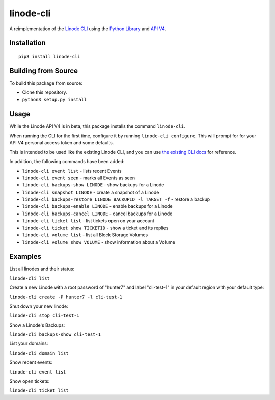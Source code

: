 linode-cli
==========

A reimplementation of the `Linode CLI`_ using the `Python Library`_ and
`API V4`_.

Installation
------------
::

    pip3 install linode-cli

Building from Source
-------------------

To build this package from source:

- Clone this repository.
- ``python3 setup.py install``

Usage
-----

While the Linode API V4 is in beta, this package installs the command
``linode-cli``.

When running the CLI for the first time, configure it by running
``linode-cli configure``.  This will prompt for for your API V4
personal access token and some defaults.

This is intended to be used like the existing Linode CLI, and you can
use `the existing CLI docs`_ for reference.

In addition, the following commands have been added:

- ``linode-cli event list`` - lists recent Events
- ``linode-cli event seen`` - marks all Events as seen
- ``linode-cli backups-show LINODE`` - show backups for a Linode
- ``linode-cli snapshot LINODE`` - create a snapshot of a Linode
- ``linode-cli backups-restore LINODE BACKUPID -l TARGET -f`` - restore a backup
- ``linode-cli backups-enable LINODE`` - enable backups for a Linode
- ``linode-cli backups-cancel LINODE`` - cancel backups for a Linode
- ``linode-cli ticket list`` - list tickets open on your account
- ``linode-cli ticket show TICKETID`` - show a ticket and its replies
- ``linode-cli volume list`` - list all Block Storage Volumes
- ``linode-cli volume show VOLUME`` - show information about a Volume

Examples
--------

List all linodes and their status:

``linode-cli list``

Create a new Linode with a root password of "hunter7" and label "cli-test-1"
in your default region with your default type:

``linode-cli create -P hunter7 -l cli-test-1``

Shut down your new linode:

``linode-cli stop cli-test-1``

Show a Linode's Backups:

``linode-cli backups-show cli-test-1``

List your domains:

``linode-cli domain list``

Show recent events:

``linode-cli event list``

Show open tickets:

``linode-cli ticket list``

.. _API v4: https://developers.linode.com
.. _Linode CLI: https://linode.com/cli
.. _Python Library: https://github.com/linode/python-linode-api
.. _the existing CLI docs: https://www.linode.com/docs/platform/linode-cli#using-the-cli
